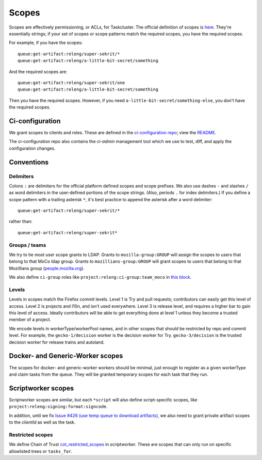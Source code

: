 .. _scopes:

Scopes
======

Scopes are effectively permissioning, or ACLs, for Taskcluster. The official definition of scopes is `here <https://firefox-ci-tc.services.mozilla.com/docs/manual/access-control/api#scopes-and-roles>`__. They're essentially strings; if your set of scopes or scope patterns match the required scopes, you have the required scopes.

For example, if you have the scopes::

    queue:get-artifact:releng/super-sekrit/*
    queue:get-artifact:releng/a-little-bit-secret/something

And the required scopes are::

    queue:get-artifact:releng/super-sekrit/one
    queue:get-artifact:releng/a-little-bit-secret/something

Then you have the required scopes. However, if you need ``a-little-bit-secret/something-else``, you don't have the required scopes.

Ci-configuration
----------------

We grant scopes to clients and roles. These are defined in the `ci-configuration repo <https://hg.mozilla.org/ci/ci-configuration/>`__; view the `README <https://hg.mozilla.org/ci/ci-configuration/file/tip/README.md>`__.

The ci-configuration repo also contains the `ci-admin` management tool which we use to test, diff, and apply the configuration changes.

Conventions
-----------

Delimiters
~~~~~~~~~~

Colons ``:`` are delimiters for the official platform defined scopes and scope prefixes. We also use dashes ``-`` and slashes ``/`` as word delimiters in the user-defined portions of the scope strings. (Also, periods ``.`` for index delimiters.) If you define a scope pattern with a trailing asterisk ``*``, it's best practice to append the asterisk after a word delimiter::

    queue:get-artifact:releng/super-sekrit/*

rather than::

    queue:get-artifact:releng/super-sekrit*

Groups / teams
~~~~~~~~~~~~~~
We try to tie most user scope grants to LDAP. Grants to ``mozilla-group:GROUP`` will assign the scopes to users that belong to that MoCo ldap group. Grants to ``mozillians-group:GROUP`` will grant scopes to users that belong to that Mozillians group (`people.mozilla.org <https://people.mozilla.org>`__).

We also define ``ci-group`` roles like ``project:releng:ci-group:team_moco`` in `this block <https://hg.mozilla.org/ci/ci-configuration/file/307d8717f17e3916ebdfc54e58705230c5cf30a7/grants.yml#l2351>`__.

Levels
~~~~~~

Levels in scopes match the Firefox commit levels. Level 1 is Try and pull requests; contributors can easily get this level of access. Level 2 is projects and l10n, and isn't used everywhere. Level 3 is release level, and requires a higher bar to gain this level of access. Ideally contributors will be able to get everything done at level 1 unless they become a trusted member of a project.

We encode levels in workerType/workerPool names, and in other scopes that should be restricted by repo and commit level. For example, the ``gecko-1/decision`` worker is the decision worker for Try. ``gecko-3/decision`` is the trusted decision worker for release trains and autoland.

Docker- and Generic-Worker scopes
---------------------------------

The scopes for docker- and generic-worker workers should be minimal, just enough to register as a given workerType and claim tasks from the queue. They will be granted temporary scopes for each task that they run.

Scriptworker scopes
-------------------

Scriptworker scopes are similar, but each ``*script`` will also define script-specific scopes, like ``project:releng:signing:format:signcode``.

In addition, until we fix `Issue #426 (use temp queue to download artifacts) <https://github.com/mozilla-releng/scriptworker/issues/426>`__, we also need to grant private artifact scopes to the *clientId* as well as the task.

Restricted scopes
~~~~~~~~~~~~~~~~~

We define Chain of Trust `cot_restricted_scopes <https://github.com/mozilla-releng/scriptworker/blob/dd0eed21354ecfabbe5838ea3cf730ff0630a3dd/src/scriptworker/constants.py#L361-L445>`__ in scriptworker. These are scopes that can only run on specific allowlisted trees or ``tasks_for``.
